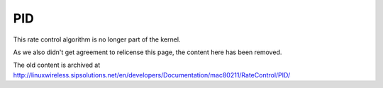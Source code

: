PID
===
This rate control algorithm is no longer part of the kernel.

As we also didn't get agreement to relicense this page, the content here
has been removed.

The old content is archived at
http://linuxwireless.sipsolutions.net/en/developers/Documentation/mac80211/RateControl/PID/

